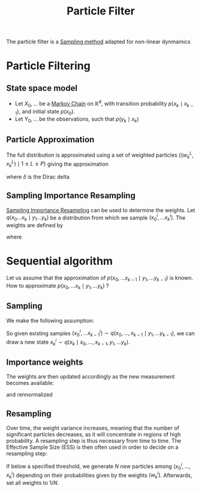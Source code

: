 :PROPERTIES:
:ID:       9da81fb6-71ba-458c-85d0-d8c5c840faf5
:END:
#+title: Particle Filter
#+STARTUP: latexpreview

The particle filter is a [[id:4c2833a0-5351-4fba-b25e-4985acbd205f][Sampling method]] adapted for non-linear dynmamics
* Particle Filtering
** State space model

 * Let $X_0,\dots$ be a [[id:463a3501-d30d-4a4d-81b3-664ee6a2063e][Markov Chain]] on $\mathbb{R}^d$, with
   transition probability $p(x_k \mid x_{k-1})$, and initial state
   $p(x_0)$.
 * Let $Y_0, \dots$ be the observations, such that $p(y_k \mid x_k)$

** Particle Approximation

The full distribution is approximated using a set of weighted
 particles $\{(w_k^L, x_k^L) \mid 1\leq L \leq P\}$
 giving the approximation
\begin{equation}
p(x_0,\dots,x_k \mid y_1,\dots, y_k) \approx \sum_{i=1}^P w_k^i \delta_{x_k^i}(x_k)
\end{equation}
where $\delta$ is the Dirac delta
   
** Sampling Importance Resampling

[[id:5067b3e2-838b-4ca6-a765-a28fc640fd29][Sampling Importance Resampling]] can be used to determine the weights.
Let $q(x_0 \dots x_k \mid y_1 \dots y_k)$ be a distribution from which
we sample $(x^i_{0},\dots x^i_{k})$.
The weights are defined by
\begin{equation}
w^i_k = \frac{\tilde{w}^{i}_k}{\sum_{j=1}^P\tilde{w}^j_k}
\end{equation}
where
\begin{equation}
\tilde{w}^i_k = \frac{p(x^i_0, \dots x^i_k \mid y_1, \dots, y_k)}{q(x^i_0, \dots x^i_k \mid y_1, \dots, y_k)}
\end{equation}


* Sequential algorithm
Let us assume that the approximation of $p(x_0,\dots x_{k-1} \mid y_1,
\dots y_{k-1})$ is known. How to approximate $p(x_0,\dots x_{k} \mid
y_1, \dots y_{k})$ ?
** Sampling
We make the following assumption:
\begin{equation}
q(x_0, \dots, x_k \mid y_1 \dots, y_k) = q(x_k \mid x_0,\dots,x_{k-1}, y_1, \dots y_{k}) \cdot q(x_{0},\dots,x_{k-1} \mid y_1, \dots y_{{k-1}})
\end{equation}

So given existing samples $(x^i_{0}, \dots x^i_{k-1})\sim q(x_{0},\dots,x_{k-1} \mid y_1, \dots y_{{k-1}})$,
we can draw a new state $x_k^i \sim q(x_k \mid x_0,\dots,x_{k-1}, y_1, \dots y_{k})$.
** Importance weights
The weights are then updated accordingly as the new measurement becomes available:

\begin{equation}
  w_k^i \propto w_{k-1}^i \frac{p(y_k \mid x_k^i)p(x_k^i \mid x_{k-1}^i)}{q(x_k^i \mid x_{0}^i,\dots x_{k-1}^i, y_1,\dots y_k)}
\end{equation}
and rennormalized
** Resampling
Over time, the weight variance increases, meaning that the number of
significant particles decreases, as it will concentrate in regions of
high probability.
A resampling step is thus necessary from time to time.
The Effective Sample Size (ESS) is then often used in order to decide on a resampling step:
\begin{equation}
\mathrm{ESS} = \frac{\sharp \text{ of particles}}{\sum \left(w_k^i\right)^2}
\end{equation}
If below a specified threshold, we generate $N$ new particles among
$(x_{0}^i, \dots, x_k^i)$ depending on their probabilities given by
the weights $(w_k^i)$. Afterwards, set all weights to $1/ N$.
